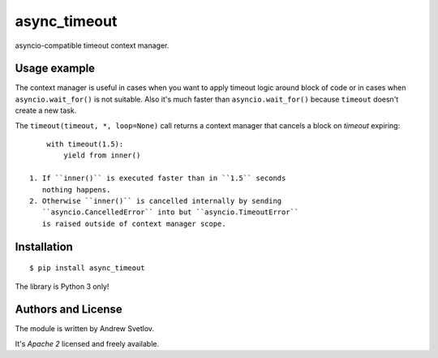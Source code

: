 async_timeout
=============

asyncio-compatible timeout context manager.


Usage example
-------------


The context manager is useful in cases when you want to apply timeout
logic around block of code or in cases when ``asyncio.wait_for()`` is
not suitable. Also it's much faster than ``asyncio.wait_for()``
because ``timeout`` doesn't create a new task.

The ``timeout(timeout, *, loop=None)`` call returns a context manager
that cancels a block on *timeout* expiring::

       with timeout(1.5):
           yield from inner()

   1. If ``inner()`` is executed faster than in ``1.5`` seconds
      nothing happens.
   2. Otherwise ``inner()`` is cancelled internally by sending
      ``asyncio.CancelledError`` into but ``asyncio.TimeoutError``
      is raised outside of context manager scope.


Installation
------------

::

   $ pip install async_timeout

The library is Python 3 only!



Authors and License
-------------------

The module is written by Andrew Svetlov.

It's *Apache 2* licensed and freely available.

